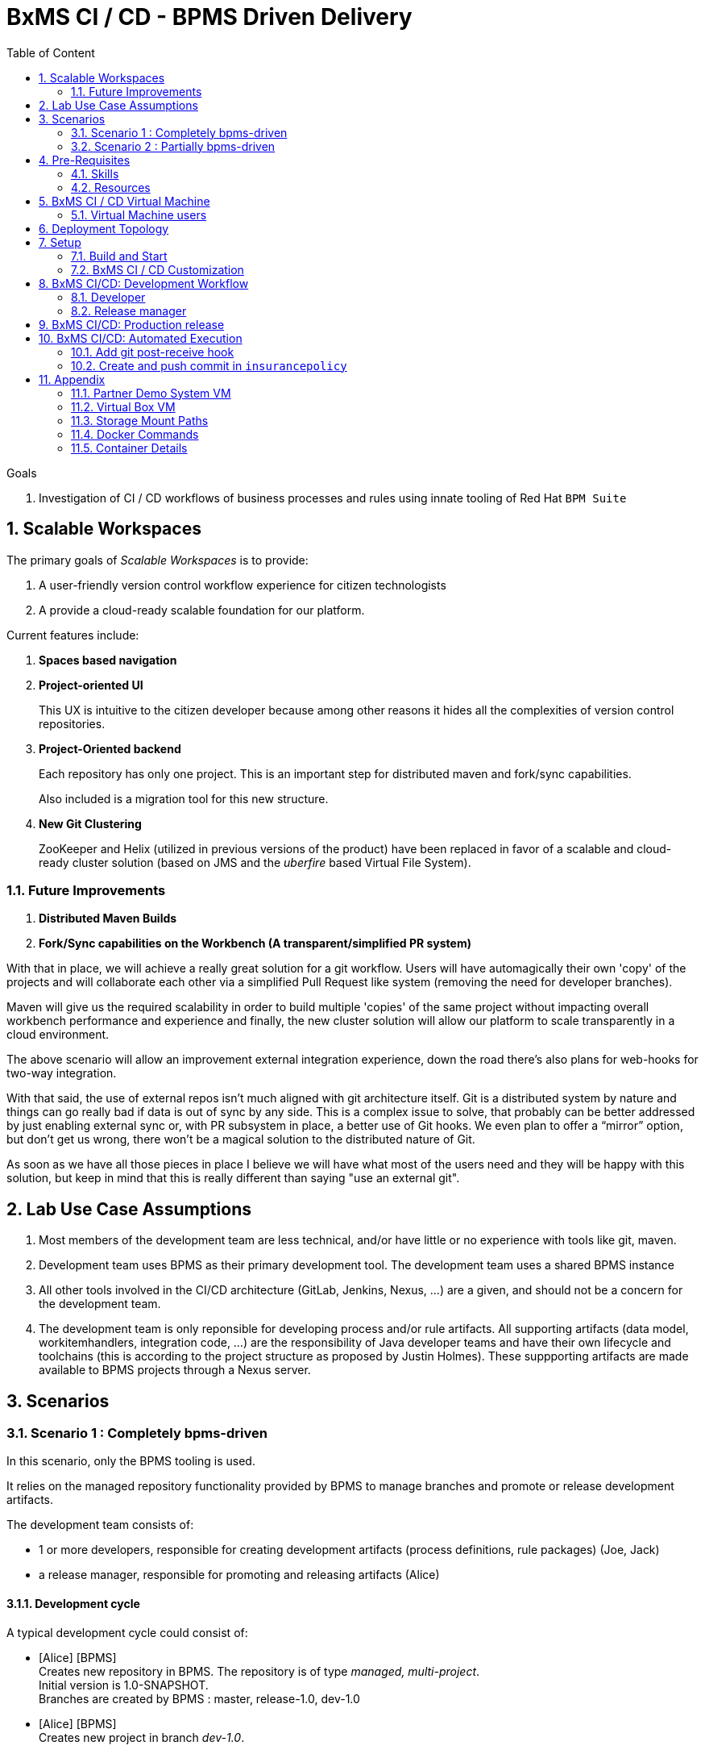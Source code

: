 :noaudio:
:title: BxMS CI / CD - BPMS Driven Delivery
:sectanchors:
:toc: macro
:toclevels: 2
:toc-title: Table of Content
:jenkins: https://wiki.jenkins-ci.org/display/JENKINS/Use+Jenkins[Jenkins]
:docker: https://docs.docker.com/[Docker]
:gitlab: http://doc.gitlab.com/ce/[Git Lab]
:bxmscicdvm: http://brokern[BxMS CI CD virtual machine]
:virtualbox: link:https://www.virtualbox.org/wiki/Downloads[Virtual Box]
:gitignore_template: link:https://gist.github.com/jbride/e578ebafe754fd2d0072[.gitignore template]
:workflow_plugin: link:https://wiki.jenkins-ci.org/display/JENKINS/Workflow+Plugin[Jenkins Workflow Plugin]
:jenkinsfile: link:https://github.com/gpe-mw-training/insurancepolicy-jenkins-workflow/blob/master/Jenkinsfile[Jenkinsfile]
:versions_maven_plugin: link:http://www.mojohaus.org/versions-maven-plugin/[Versions Maven Plugin]

= {title}

toc::[]

.Goals
. Investigation of CI / CD workflows of business processes and rules using innate tooling of Red Hat `BPM Suite`

:numbered:

== Scalable Workspaces

The primary goals of _Scalable Workspaces_ is to provide:

. A user-friendly version control workflow experience for citizen technologists
. A provide a cloud-ready scalable foundation for our platform.

Current features include:

. *Spaces based navigation*
. *Project-oriented UI*
+
This UX is intuitive to the citizen developer because among other reasons it hides all the complexities of version control repositories.

. *Project-Oriented backend* 
+
Each repository has only one project.
This is an important step for distributed maven and fork/sync capabilities. 
+
Also included is a migration tool for this new structure.

. *New Git Clustering*
+
ZooKeeper and Helix (utilized in previous versions of the product) have been replaced in favor of a scalable and cloud-ready cluster solution (based on JMS and the _uberfire_ based Virtual File System).

=== Future Improvements

. *Distributed Maven Builds*

. *Fork/Sync capabilities on the Workbench (A transparent/simplified PR system)*

With that in place, we will achieve a really great solution for a git workflow. Users will have automagically their own 'copy' of the projects and will collaborate each other via a simplified Pull Request like system (removing the need for developer branches).

Maven will give us the required scalability in order to build multiple 'copies' of the same project without impacting overall workbench performance and experience and finally, the new cluster solution will allow our platform to scale transparently in a cloud environment. 

The above scenario will allow an improvement external integration experience, down the road there’s also plans for web-hooks for two-way integration.

With that said, the use of external repos isn't much aligned with git architecture itself. Git is a distributed system by nature and things can go really bad if data is out of sync by any side. This is a complex issue to solve, that probably can be better addressed by just enabling external sync or, with PR subsystem in place, a better use of Git hooks. We even plan to offer a “mirror” option, but don’t get us wrong, there won’t be a magical solution to the distributed nature of Git.

As soon as we have all those pieces in place I believe we will have what most of the users need and they will be happy with this solution, but keep in mind that this is really different than saying "use an external git".

== Lab Use Case Assumptions

. Most members of the development team are less technical, and/or have little or no experience with tools like git, maven.
. Development team uses BPMS as their primary development tool. The development team uses a shared BPMS instance
. All other tools involved in the CI/CD architecture (GitLab, Jenkins, Nexus, ...) are a given, and should not be a concern for the development team.
. The development team is only reponsible for developing process and/or rule artifacts. All supporting artifacts (data model, workitemhandlers, integration code, ...) are the responsibility of Java developer teams and have their own lifecycle and toolchains (this is according to the project structure as proposed by Justin Holmes). These suppporting artifacts are made available to BPMS projects through a Nexus server.

== Scenarios

=== Scenario 1 : Completely bpms-driven

In this scenario, only the BPMS tooling is used.

It relies on the managed repository functionality provided by BPMS to manage branches and promote or release development artifacts.

The development team consists of:

* 1 or more developers, responsible for creating development artifacts (process definitions, rule packages) (Joe, Jack)
* a release manager, responsible for promoting and releasing artifacts (Alice)

==== Development cycle

A typical development cycle could consist of:

* [Alice] [BPMS] +
Creates new repository in BPMS. The repository is of type _managed, multi-project_. +
Initial version is 1.0-SNAPSHOT. +
Branches are created by BPMS : master, release-1.0, dev-1.0

* [Alice] [BPMS] +
Creates new project in branch _dev-1.0_.

* [Joe] [BPMS] +
Does development in branch _dev-1.0_. +
When the result is satisfactory, starts the _promote_ workflow. +
The _promote_ workflow creates a user task for selection of artifacts to promote. +
Joe claims the task, sel
ects the artifacts, marks the task as _Requires review_. +
Joe completes the task. +
The _promote_ workflow creates a new human task for review.

* [Alice] [BPMS] +
Claims the _review_ task. +
Alice accepts the promotion request, and completes the task. +
Note: if Alice rejects the promotion request, the _promotion_ workflow loops back to the selecton task.
The _promote_ workflow advances the _release-1.0_ branch to the latest commit of the _dev-1.0_ that touches artifacts selected for promotion. +
Note : this is not cherry-picking or a merge. The HEAD of the _release-1.0_ branch is forcefully set to the selected commit of the _dev-1.0_ branch.

* [Alice,Joe] [BPMS] +
More iterations of the develop-promote workflow.

* [Alice] [BPMS] +
When the codebase is deemed ready for release, Alice starts the _release_ workflow. +
The _release_ workflow bumps the version of the _release-1.0_ branch to `1.0`. +
Alice launches the _configure_ workflow to create `dev-1.1` and `release-1.1` branches, using `dev-1.0` as starting point. +
Alice bumps the version in the project pom files to `1.1-SNAPSHOT` in the _dev-1.1_ branch.

* [Joe] [BPMS] +
Continues development in branch _dev-1.1_.


==== Integration with CI/CD pipeline

Possible integration points:

* Use support for _post-commit_ hooks in BPMS to synchronize the BPMS repo with the Gitlab repo. Jenkins pipeline triggered by web-hook in GitLab, or by polling job in Jenkins. +
The Jenkins pipeline is only triggered on changes in release branches.
* Use support for _post-commit_ hooks in BPMS to signal Jenkins directly.
* Use Jenkins polling job to react on commits in the BPMS git repo.

==== Discussion

* The built-in promote workflow is not merging or cherry-picking branches, but resets the head of the release branch. As such it is not possible to isolate commits. This becomes particularly problematic when there are several developers working on the same repository (even when working on different projects within the same repo). +
One way to overcome this, is to limit code promotion to a 'freeze the world' situation. All developers work on the dev branch. When the code is deemed ready to be promoted, no more changes to the development branch are allowed. The current state of the dev branch is promoted, build pipeline is triggered etc... Development is limited to stabilizing the release (fix issues in dev branch, promote fixes). Once the release is stabilized, development can be resumed.
* Initial testing of artifacts by the developer. This usually involves building and deploying the kjar. When several developers are working on the same project, unstable commits of one developer can prevent building and deploying by another developer. Also, to redeploy a kjar, it must first be undeployed. So developers cannot independently test their code. +
Workaround : have some BPMS instances running for testing purposes. When doing 'build and deploy', the developer can choose to deploy to one of the test instances.
* Git workflow : the proposed workflow is simplistic, as it only uses dev and release branches. A release can only be done from a release branch, but there is no merge to master. In most accepted git worklows, master corresponds to what is in production.
* CI/CD pipeline integration: BPMS post-commit hooks are fired for every commit (which in BPMS corresponds to every save operation), which makes it hard to use as trigger for a build pipeline, as it could easily flood the Jenkins system. +
Moreover, the _promote_ workflow does not involve commits to the git repo, so promotion of code would not trigger a build pipeline. +
A better approach is to have Jenkins poll the git repo for changes in the release branch (needs to be tested).

==== Conclusion

Relying on the built-in functionalities of BPMS for code promotion and release management might work in the simplest of scenarios, with only one developer working on a repo at any moment in time. +
On bigger teams, the limitations imposed on testing, code promotion, release cycle etc hampers efficiency.


=== Scenario 2 : Partially bpms-driven

In this scenario, a combination of BPMS tooling  and git command line tooling is used. It relies on the managed repository functionality provided by BPMS, but does not use the built-in functionalities to manage branches and promote or release development artifacts.

In this scenario, the developers work exclusively in BPMS. The release manager however, relies on git tooling (comand line, graphical tool) for managing code promotions and releases. +
So while the developers are not exposed to git internals, the release manager needs appropriate git skills.

The development team consists of:

* 1 or more developers, responsible for creating development artifacts (process definitions, rule packages) (Joe, Jack)
* a release manager, responsible for promoting and releasing artifacts (Alice)

==== Development cycle

A typical development cycle could consist of:

* [Alice] [BPMS] +
Creates new repository in BPMS. The repository is of type _managed, multi-project_. +
Initial version is 1.0-SNAPSHOT. +
Branches are not automatically created by BPMS +
Version master branch : 1.0-SNAPSHOT.

* [Alice] [Local] +
Clones repository from BPMS. +
Creates branches _dev_, _release-1.0_. +
Sets version of release branch to 1.0-rc-SNAPSHOT. +
Pushes _dev_, _release_ branches to BPMS. +
Pushes repository to central repository (GitLab).

* [Alice] [BPMS] +
Creates new project in branch _dev_.

* [Joe] [BPMS] +
Does development in branch _dev_. +
When the result is satisfactory, starts the _promote_ workflow. +
The _promote_ workflow creates a user task for selection of artifacts to promote. +
Joe claims the task, selects the artifacts, marks the task as _Requires review_. +
Joe completes the task. +
The _promote_ workflow creates a new human task for review.

* [Alice] [BPMS] +
Claims the _review_ task. +
Alice accepts the promotion request, but does not complete the task. Instead she aborts the process instance. +

* [Alice] [Local] +
Alice cherry picks (or merges if possible) the commits to be promoted from the _dev_ to the _release_ branch. +
The _release_ branch is pushed to BPMS, and to the central Git repository. +
The changes on the release branch in the central Git repository trigger a build pipeline on Jenkins.

* [Alice,Joe,Jack] [BPMS] +
More iterations of the develop-promote workflow.

* [Alice] [Local] +
When the codebase in the _release_ branch is deemed ready for production, Alice merges the _release_ branch to _master_. +
Bumps the version of the _master_ branch to 1.0. +
Bumps the version of the _dev_ branch to 1.1-SNAPSHOT +
Note: the maven version plugin can be used  to help with version management. There are also more specialized maven plugins for support of GitFlow-like branching and versioning strategies.
Creates a new _release-1.1_ branch with version 1.1-rc-SNAPSHOT +
Pushes the _master_ branch to the central repository. This triggers a build pipeline on Jenkins. +
Pushes the _dev_, _release-1.1_ and _master_ to BPMS.
If the _master_ branch build pipeline and subsequent tests are successful, the branch is tagged for production. The _release-1.0_ branch is no longer used from that point on.

* [Joe,Jack] [BPMS] +
Continue development on the _dev_ branch,
Code is promoted to _release-1.1_ when appropriate.

==== Integration with CI/CD pipeline

* Jenkins is integrated with the central Git repository through web hooks on the repository side, or through a polling job in Jenkins.
* The Jenkins pipeline is triggered by changes in _release-x.x_ and _master_ branches, which are in a deployable state.

==== Discussion

* Usage of a shared version of BPMS makes testing by the developer harder. This does not change compared to the first scenario.
* The git branching strategy and version management is more close to generally accepted workflows like GitFlow. Ongoing development is happening in a development branch. Release branches are shortlived branches that contain the code for the next release. The master branch reflects what is deployed in production.

==== Conclusion

Combining development in BPMS with code promotion and release supported by specialized tools (git command line, maven plugins) allows to shield less technical developers from git and maven, while still allowing for an acceptable release and version management.
The fact that there might be several developers working on the same BPMS repository is less problematic than in the first scenario, as the promotion to the release branch can be done by cherry-picking. But it should be noted that cherry-picking is in general more error-prone than merging branches. However, merging would require that individual developers can isolate their ongoing work in feature branches. In the current state of the BPMS tooling this approach cannot be achieved without the developer being skilled with git skills and tooling.

== Pre-Requisites

=== Skills
. Experience developing and deploying applications in Red Hat's `BPM Suite` product.
. Experience with {jenkins}.
. Experience with {docker}.
+
This lab exercise makes use of Docker.
All of the components (ie:  Jenkins, BPM Suite, GitLab, Nexus ) of the solution are wrapped and deployed within Docker containers.
`Docker-compose` is used to orchestrate the start-up and shut-down of the containers.

=== Resources
The resource requirements to run this lab are extensive.
Many operating system processes will be spawn.
Please ensure that your host lab environment (ie:  local workstation or cloud environment) meets these minimum requirements:

. 10 GB RAM
. 4 CPUs (64 bit)
. 25 GB disk space
. 64-bit {virtualbox} (optional if running the lab in your local workstation)

[[vm]]
== BxMS CI / CD Virtual Machine
In order to quickly get you productive with this lab, a virtual machine (pre-installed with all of the needed components) is provided.

The virtual machine that complements this lab is provided in two forms:

. `Red Hat Partner Demo System`
+
More information about acquiring a cloud based lab environment can be found in the appendix: <<pdsvm>>
. `Virtual Box`
+
More information about executing this lab in your local environment via Virtual Box can be found in the appendix: <<vbvm>>

These lab instructions assume you are making use of this virtual machine (either in the cloud or locally in Virtual Box).

=== Virtual Machine users
The following table lists the operating system users pre-configured on the virtual machine that compliments these lab instructions:

[width="100%",cols="1,2,4",options="header"]
|==============================================
|userId|password|notes
|jboss|jb0ssredhat!|Used for most operations in this lab instruction
|root|jb0ssredhat!|OS admin privledges
|==============================================

== Deployment Topology
The following diagram depicts the deployment topology of the components that make up this lab:


== Setup
This section of the lab assumes that :

. You have shell access to the <<vm>> that compliments these lab instructions.
. You are logged in as the `jboss` operating system user.

NOTE: For the purposes of this documentation, the name _$REF_ARCH_HOME_ refers to the root directory of this project in your lab environment(ie: `$HOME/bxms_ci_cd` ).

=== Build and Start

==== *BxMS CI / CD* project
A clone of this project is already available on the <<vm>> in the `jboss` operating system user's home directory: `$HOME/bxms_ci_cd`.

[blue]#*This section can be skipped if using the <<vm>>.*#

If not using the `bxmscicd` virtual machine, this project can be cloned as follows:

. cd $HOME
. Execute:
+
-----
git clone https://github.com/jboss-gpe-ref-archs/bxms_ci_cd.git
-----

==== Build images

The <<vm>> already includes all of the needed Docker images to support this project.

[blue]#*This section can be skipped if using the `bxmscicd` virtual machine.*#

If not using the `bxmscicd` virtual machine, this project can be built as follows:

. Change directories into the folder where the source code to the project's images reside:
+
-----
cd $REF_ARCH_HOME/02_jenkins_cd/docker/
-----
. Review the details of the project's build script:
+
-----
vi project_build.sh
-----
. Build BxMS CI / CD images
+
-----
./project_build.sh
-----


==== BxMS Storage image
The majority of the Docker components that make up this lab exercise need persistent storage.
This persistent storage is provided by creating and mounting an additional Docker image called: `bxmscicd-storage`.

===== Start-up
Execute as follows:

. Change directories into the folder where the source code to the project's images reside:
+
-----
cd $REF_ARCH_HOME/02_jenkins_cd/docker/
-----
. Start bxmscicd-storage container
+
-----
docker run -d --name=bxmscicd_storage bxmscicd-storage
-----
+
NOTE: After start-up, the `status` of the `bxmscicd-storage` container will be `Exited`.
This is normal behavior as the container does not run an operating system process and is only used to attach to other running containers.

===== Mount Paths
Persistent storage can be viewed on the host operating system.
The ability to view files in persistent storage will come in handy if/when troubleshooting the various components that make up this reference architecture.

More information (for reference purposes) can be found in the <<mountpaths>> section of the Appendix.

==== BxMS CI / CD images: startup
It's now time to start-up the components that make up this lab.

. If not already there, change directories to where the project's image source code resides:
+
-----
cd $REF_ARCH_HOME/02_jenkins_cd/docker/
-----
. Create and start `bxmscicd` containers from previously built images:
+
-----
docker-compose -p bpmscd up -d
-----

As a reference, generic docker life-cycle commands to control these newly spun-up containers can be found in the appendix: <<docker_commands>>

=== BxMS CI / CD Customization
Now that all components that make up this lab are running, its now time to make some environment specific customizations to the BxMS CI / CD components.

In order to gain access to the various components referenced in this section of the lab, please refer to the <<container_details>> section of the appendix.

==== Nexus: Configure `Public` Maven repo
Ensure that Nexus is configured such that its `Public Repositories` serves as a reverse proxy to all public Red Hat JBoss Maven repositories.

. As per the <<webcontainerdetails>> section of the appendix, log in as the `admin` user to the `Nexus` container.
. Navigate to: `Repositories -> Public Repositories -> Configuration`.
. Ensure that the set of `Ordered Group Repositories` includes the following:
.. *Releases*
.. *Central*
.. *JBoss Enterprise*
.. *JBoss Public*
.. *JBoss Public Snapshots*
.. *Snapshots*
+
image::images/nexus_public.png[width="70%"]
. Click the `Save` button at the bottom of the page.

You have finished configuring `Nexus`.

==== GitLab: `alice` user

In this lab exercise, `alice` is the release manager of the development team, which for the rest consists mainly of process and rule developers with little of no knowledge of tools like version control or build and deployment servers. `joe` and his colleagues work directly on a shared BPMS instance. It is the responsibility of `alice` to synch their work with the version control system, in our case `GitLab`.

===== Create `alice`
. As per the <<webcontainerdetails>> section of the appendix, log in as the `root` user to the `bpmscd_gitlab_*` web application.
+
NOTE:  You will be prompted to change the `root` user's password immediately after the first login.
So as to be consistent with most of the passwords used in this lab, its recommended that the Gitlab root user's password be changed to: `jb0ssredhat!`.

. Create a new user `alice`
.. From the top tool-bar, click the `Admin area` icon and navigate to `Users`
.. Click the green `New user` button.  Populate the form as follows:
... *Name*:  alice
... *username*: alice
... *Email*: provide any email (this email is never ued in this lab)
.. At the bottom of the form, click the green `Create user` button.
.. Typically, a new user confirmation email would have been sent out to: `alice`.
+
This email would allow `alice` to create a new password.
+
For the purposes of this lab, the `GitLab` container is not configured to send emails.
Subsequently, `alice's` password will need to be set via the `GitLab` administrative panel.

... In the `Admin area` of GitLab, navigate to: `Users -> alice -> Edit`
+
image::images/alice_password.png[]
... Set a new password (ie: `jb0ssredhat!`) for `alice` and click the `Save changes` button at the bottom.

===== Assign `alice` to a group
. Create a group: `acme-insurance`
.. While still in the `Admin area`, click `Groups`
.. Click the green `New Group` button. Populate the form as follows:
... *Group name*: acme-insurance
.. At the bottom of the form, click the green `Create group` button.
.. Make the `alice` user an `Owner` of the new `acme-insurance` group:
+
image::images/alice_acme_group.png[]

==== GitLab: `jenkins` user
Similar to previous, create a new user in GitLab called: `jenkins`.
Assign the `jenkins` user to the group: `acme-insurance`.

The `acme-insurance` group should now include the following members:

image::images/gitlab_members_1.png[]

This `jenkins` user in `gitlab` will allow the `jenkins` component of this lab to automatically pull the latest changes pushed by developers such as `alice`.

==== GitLab: Public ssh keys for `alice` and `jenkins`
The `ssh` protocol is used to push and pull code to/from the git repositories in `GitLab`.

In this section of the lab, public ssh keys will be registered with the newly created `alice` and `jenkins` users in GitLab.

NOTE: SSH key pairs for both `alice` and `jenkins` have already been generated in the <<vm>>.
These SSH key pairs are located at: `home/jboss/.ssh`.

Execute the following for both `alice` and `jenkins`.

. Log out of `Gitlab` and log back in as the newly created user (`alice` and `jenkins`).
. In the top toolbar of `gitlab`, navigate to: `Profile Settings -> ssh keys`
. Click the green `Add SSH Key` button
. In a terminal window execute, `cat $HOME/.ssh/id_alice.pub`, as the `jboss` operating system user:
+
-----
$ cat $HOME/.ssh/id_alice.pub
ssh-rsa AAAAB3NzaC1yc2EAAAADAQABAAABAQDB+ZjbhwaOX5nN606CAjPP3GNLNc5Bd8ZTmjmRB5Oz7LXLorZaar26gPM7kPgJmk7JYpsabCmQ6GHUO5BxBmR2ZZE7uwxmqEaOPAKJakerfIAxI7Gh1DcPtKjq+TmOWoBJBzKVKsw/9fwCwGth5aMynH46TcP2kl9rSEH/zaWV6Zx8Iw0Wx683F1KZ9tNR57/lPlrfn4EYDPPY5qXQC2ThPLetORQ9Dcw7JFYcLAblcTfFNnX1DyusaqcN8WMcDCCl99o1BHMu/yOaUpX/B5VKdNQzq8+dovs/1LW0Ey2qZXkZKpO8wRbKd2GK4IBEAD+lvDtRJnJA0ggT+hpdBSar jboss@rhel7
-----
. Copy and paste the entire public key into the `key` text box in the `GitLab` form.
+
image::images/key_gitlab.png[]
. Press the green `Add Key` button at the bottom of the form.
. Repeat the above for the `jenkins` user.
+
Note that the public key for the `jenkins` user is located at: `$HOME/.ssh/id_jenkins.pub`.

===== GitLab: `insurancepolicy` git repo
In this lab, all developers are collaborating in a shared BPMS instance, on a BPMS internal git repository called: `insurancepolicy`.

However, in accordance to organisation policies, all code needs to be versioned controlled in a central git repository in `GitLab`. It is the responsibility of `Alice` to ensure that the BPMS internal git repository and the central repository are kept in sync (we might also explore ways to have this process automated)

In this section, the `insurancepolicy` git repository will be created:

. As any user (`alice`, `jenkins` or `root` ..... since they are all members of the same group: `acme-insurance`), click the `New Project` button in the top toolbar of `GitLab`.
. Populate the form as follows:
.. *Project name*: `insurancepolicy`
.. *Namespace:* `acme-insurance`
.. *Visibility Level:* `Public`
+
image::images/gitlab_create_project.png[]
. Click the green `Create project` at the bottom of the form.

Congratulations!  You have completed with configuration of GitLab.

==== BPM Suite: `insurancepolicy` repo and project

A new repository and project need to be created in BPMS.

. As per the <<webcontainerdetails>> section of the appendix, log in as the `alice` user to the `business-central` web application of your `bpmscd_bpms-design-*` container.
. In the `Administrative` workbench, create a new `Organizational Unit` of: `acme` with a `Default GroupID` of `acme`.
. In the `Administrative` workbench, create a new git repository called `insurancepolicy`. In the `Repositories` menu, choose `new repository`. In the dialog box, fill in `insurancepolicy` as the name of the repository. +
Set the `Organizational Unit` of the new `insurancepolicy` repo to: `acme`. +
Make sure to check the `Managed Repository` checkbox. This option will give us the needed support for branches in BPMS. +
Click `Next`.
+
image::images/bpms_create_managed_repo.png[]

. On the next screen, select `Multi_project Repository`. +
Uncheck the `Automatically Configure Branches` checkbox. We'll configure the branching structure for our project later on. +
Keep the suggested value for `Name`, `Group` and `Artifact`. +
Set the `Version` to *1.0-SNAPSHOT*.
+
image::images/bpms_create_managed_repo_2a.png[]
+
image::images/bpms_create_managed_repo_2b.png[]
+
Click `Finish`.

. Make note of the ssh URL to the new `insurancepolicy` git repo :
+
image::images/ssh_url.png[]
+
NOTE: Pay particular attention to the ip address of the `bpmscd_bpms-design` container provided in this URL.
It will be used in subsequent sections of this lab.

. Switch to the `Project Authoring` section of BPM Suite, and in the `New Item` menu, click `Project`. +
In the dialog box, fill in *policyquote* as project name. +
+
image::images/new_project_policyquote.png[]
+
Review the `New Project` screen, and click `Finish`.

==== Local filesystem: `insurancepolicy` repo

As mentioned in the previous chapter, all developers will work on a shared instance of BPMS. As part of her role as release manager, `Alice` needs to synch the internal BPMS repo with the central Git repository hosted on GitLab. To do so, she will need to clone the BPMS repo to her local file system, and push from the local file system to the GitLab repo. As part of the initial setup of the project, she also needs to define the git branch structure.

. In the host operating system, open a terminal window, ensure that the `jboss` operating system user is being used and in the user's $HOME directory, clone the `insurancepolicy` repository.
+
-----
git clone ssh://alice@172.17.0.64:8001/insurancepolicy
-----
+
When prompted, provide the password of the pre-configured `alice` user of BPM Suite (which is: `jb0ssredhat!` )

. `cd` to `$HOME/insurancepolicy`
. Rename the 'origin' remote reference pointing to the git repo of `bpmscd_bpms-design-*` to `bpms`:
+
-----
$ git remote -v
origin	ssh://alice@172.17.0.64:8001/insurancepolicy (fetch)
origin	ssh://alice@172.17.0.64:8001/insurancepolicy (push)


$ git remote rename origin bpms
-----
+
NOTE: The ip address to your `bpmscd_bpms-design-*` container will mostly likely be different than this example above.

. Create `origin` remote pointing to `gitlab` URL. +
Execute:
+
----
$ git remote add origin ssh://git@localhost:10022/acme-insurance/insurancepolicy.git

$ git remote -v
bpms	ssh://172.17.0.42:8001/insurancepolicy (fetch)
bpms	ssh://172.17.0.42:8001/insurancepolicy (push)
origin	ssh://git@localhost:10022/acme-insurance/insurancepolicy.git (fetch)
origin	ssh://git@localhost:10022/acme-insurance/insurancepolicy.git (push)
----

. Now `alice` needs to create the git branch structure to support the development workflow. +
As discussed above, developers work on a developer branch. When development artifacts are in a good enough shape to be included in a release, the code is promoted to a release branch. When the codebase in the release branch is ready for production, it is merged into the master branch. In summary:
** `dev` branch : ongoing developement work.
** `release-x.y` branch : holds the codebased for the next release, with version x.y.
** `master` : reflects what is running in production.

. Create the branch structure on the local filesystem:
.. In a terminal, navigate to `$HOME/insurancepolicy`.
.. Create the dev and release branch:
+
----
$ git branch dev
$ git branch release-1.0
----
+
.. Using the {versions_maven_plugin}, set the maven version in the release branch to `1.0-rc-SNAPSHOT`. This is to be able to differentiate release candidate builds from SNAPSHOT development builds.
+
----
$ git checkout release-1.0
Switched to branch 'release-1.0'

$ mvn versions:set -DnewVersion=1.0-rc-SNAPSHOT -DgenerateBackupPoms=false

$ git add --all
$ git commit -m "setting version of release-1.0 branch"
----
+
.. Push the `dev` and `release-1.0` branches to bpms:
+
----
$ git push bpms release-1.0
$ git push bpms dev
----
+
.. Push the  `master`, `dev` and `release-1.0` branches to bpms:
+
----
$ git push origin master
$ git push origin release-1.0
$ git push origin dev
----
+
.. Using a graphical git tool like `gitk`, review the git project structure at this point:
+
image::images/gitk_repo_structure.png[]

. In GitLab, navigate to the `insurancepolicy` project and verify that the commits exist.
+
image::images/gitlab_verify_commits.png[]

Congratulations! You are done configuring the BPMS-design container and your local `insurancepolicy` git repository.

==== Jenkins

The `Jenkins` container provided as part of this lab is pre-configured a job called: `bpms-cicd`. +
The `bpms-cicd` job leverages the {workflow_plugin} to orchestrate continuous integration and delivery of business process and rules from `Dev` -> `QA` -> `Prod`.

For the purposes of this lab, no additional Jenkins configuration changes are needed.
However, it is important to review and understand the `bpms-cicd` job.
To do, so execute the following:

. As per the <<webcontainerdetails>> section of the appendix, navigate to your `Jenkins` container. (Security is disabled by default).
+
image::images/jenkins_job.png[]
. Click on `bpms-cicd` link and on the left panel of the `Workflow bpms-cicd` page, click `Configure`.
. The `bpms-cicd` Jenkins job itself is actually quite simple.
+
In essence, it delegates all CI/CD logic to the workflow plugins and a custom Groovy script called: {jenkinsfile}.

The {workflow_plugin} allows to describe complex build and deployment pipelines as Groovy scripts, which themselves can be maintained in a SCM (pipeline-as-code). +
Our `bpms-cicd` job leverages one Groovy script for both release as production builds. The script can be found in the `jenkins-workflow-script` folder of this project.

Some things to note:

* The release and production builds are very similar, but not totally the same. +
The release builds stops after deployment to a QA BPM Suite execution server target. +
The production build deploys to a QA instance, and if flagged as ok (by e.g. the QA manager), proceeds to deploy the build artifacts to a production instance of the BPM Suite execution server.
* To make the distinction between the two builds, the `bpms-cicd` job is a parametrized build, taking the git branch name as a parameter. If the branch name to build starts with `release`, a release build is triggered. If the branch name is `master`, a production build is started.
* The branch name is used within the Groovy script together with `if-then-else` Groovy structures to drive the build.
* As an alternative, we could have setup two jobs, one for release and one for production, reusing the same workflow script. We leave this as an exercise for the reader.

The `bpms-cicd` job expects to find the Groovy build script in GitLab, in a project called `insurancepolicy-jenkins-workflow`. +
To set up this project:

. Log into GitLab as user `alice`.
. Create a new project in the `acme-insurance` namespace. Name the project `insurancepolicy-jenkins-workflow`. Make sure the project visibility is `public`.
. Clone the new project on your local filesystem
+
----
$ git clone ssh://git@localhost:10022/acme-insurance/insurancepolicy-jenkins-workflow.git
----
. Copy the `Jenkinsfile` file from the `jenkins-workflow-script` folder of this project to the root of the cloned `insurancepolicy-jenkins-workflow` repo.
. Add, commit and push
+
----
$ git add Jenkinsfile
$ git commit -m "Jenkinsfile"
$ git push origin master
----

== BxMS CI/CD: Development Workflow

With everything set-up, and configuration completed, we can now experience the complete development workflow in action.

=== Developer

. As per the <<webcontainerdetails>> section of the appendix, log in as the `joe` user to the `business-central` web application of your `bpmscd_bpms-design-*` container.
. Navigate to the `Authoring` perspective. In the `Project Explorer` window, make sure that the `dev` branch is selected:
+
image::images/project_explorer_dev_branch.png[]
+
Also, when selecting the `Repository -> Repository structure` menu option, make sure the `dev` branch structure is actually shown.
+
image::images/repository_structure_dev_branch.png[] 

. As an example of ongoing development work, create a simple business process in the `policyquote` project. Save your work.

. The first version of your process definiton is ready, and can be promoted to the release branch.
.. To initiate the promotion process, select `Repository -> Repository structure`. In the `Repository Structure` window, click the `Promote` button.
+
image::images/repository_structure_promote.png[]
+
.. In the dialog window, select `release-0.1` as target branch. Click `OK`.
+
image::images/repository_promote_target_branch.png[]
+
.. The `Promote` action kicked off an instance of a business process containing a human task where `joe` will select the assets for promotion. +
Navigate to `Tasks -> Task list`. +
Select the `Active` filter. You should see one task there, with task name `Select Assets To Promote`. Click the `Claim` button to claim the task.
+
image::images/promote_claim_task.png[]
+
.. In the task form, check the artifacts you want to promote. If `joe` is the only developer working on this project, this probably means all artifacts can be selected. If other developers are also working on the `dev` branch of the project, `joe` will have to select his artifacts from the list. +
Make sure to select the `Mark for review` checkbox.
+
image::images/promote_select_artifacts.png[]
+
.. Click the `Complete` button to complete the task.

The process advances to the next human task, called `Review`. +
Note that this new task also shows up in `joe` task list. This is because both the `Promote` as the `Review` task have the _kiemgmt_ group as potential owner. Both `joe` and `alice` belong to this group. +
However, `joe` should not claim the review task, but rather leave it to `alice`.

While `joe` 's assets are under review, he can continue working on other parts of the project.

=== Release manager

. As per the <<webcontainerdetails>> section of the appendix, log in as `alice` to the `business-central` web application of your `bpmscd_bpms-design-*` container.
. Navigate to the Task list.
. Claim the `Review` task initiated by `joe`. +
The task form lists `joe` 's commits to be reviewed. +
Note that there is no easy way to link these commits to actual project assets, so `alice` will have to clone the dev branch locally and use a git tool like `gitk` to link the commits to projects assets.
. As `alice`, open a terminal and navigate to `$HOME/insurancepolicy` - which is the location of the local clone of the repository.
. Review `joe` 's commits
.. Fetch the BPM Suite repository:
+
----
$ git fetch bpms
----
+
.. Merge the local `dev` branch with the `dev` branch from BPM Suite
+
----
$ git checkout dev
$ git merge bpms/dev
----
+
.. Use the `gitk` tool to correlate `joe` 's commits with project artifacts, and review `joe` 's work. +
If unsatisfactory, the `Promote` workflow can return to `joe` - to do so, in the task form in business central, do not check the `Approved` check box, and complete the task. This will create a new human task to be claimed by `joe`. +
For the sake of this exercise, let's assume the review is positive.

. Promote `joe` 's work to the release branch
.. Check out the `release-1.0` branch:
+
----
$ git checkout release-1.0
----
+
.. Cherry-pick `joe` 's commits. + 
Probably the easiest way to do so is through the `gitk` tool.
Select a commit to promote - if several commits need to be cherry-picked, pick the oldest first. +
Right-click on the commit, and select `Cherry-pick this commit`. +
The changes in the commit are added to the `release-1.0` branch.
+
image::images/cherry-pick_commit.png[]
+
Repeat for all commits in `joe` 's promotion request.

.. Push the `release-1.0` branch to BPM Suite and Gitlab
+
----
$ git push bpms release-1.0
$ git push origin release-1.0
----
+
.. The git repository structure now looks like:
+
image::images/gitk_release.png[]

. Abort the `PromoteAssets` process instance +
As discussed above, the `PromoteAssets` built-in process is not well suited for managing the proper promotion of commits from one branch to another - it does a hard reset of the HEAD pointer of the target branch to the source branch, which is rarely what we really want. +
So `alice`, rather than continuing the `Promote` proces instance after reviewing and accepting `joe` 's commits, needs to abort the process instance.
.. in BPMS (still logged in as `alice`), go to `Process Management -> Process Instances`.
.. In the list of running process instances, locate the instance of the `PromoteAssets` process `alice` is currently working one.
.. Abort the instance by clicking the `Abort` button in the row corresponding to the process instance.

. Kick off a release build in Jenkins. +
For the moment, the `bpms-cicd` build job in Jenkins needs to be manually triggered (we'll fix that later on).
.. In `jenkins`, navigate to the `bpms-cicd` project.
.. In the left panel, click `Build With Parameters`.
.. In the Workflow window, make sure the `branch` parameter is set to value *release-1.0*. +
+
image::images/jenkins_build_parameter.png[]
+
Click `Build`.
.. Notice in the `Build History` panel, a new job is kicked off.
+
image::images/jenkins_build_kickoff.png[]
+
NOTE:  Most likely your job # will be different.
.. Click this latest incomplete job and in the left panel of the job home page, click: `Console Output`.
+
Monitor the log to get a general feel of the various actions executed by the Groovy workflow {jenkinsfile} script.
.. After a while, the workflow job will have completed its build and testing of the `policyquote` BPM project.
+
Subsequently, it will proceed with deployment to `QA`. +
The Groovy script is configured to prompt a human user for acknowledgement of the `QA` deployment. The idea is here that someone, e.g. the _Test Manager_ of the team, flags the build as passed or not depending on manual test results. +
You'll see this prompt at the bottom of the `Console Output` or by noticing in the top left panel of the job the following new link: `Paused for Input`.
+
image::images/paused_for_input.png[]
.. In either case, when prompted for approval to production, click `Proceed`.
+
image::images/paused_for_input_2.png[width="50%"]
.. At this point, the build pipeline is finished.

== BxMS CI/CD: Production release

At a certain point, the code base in the release branch is feature complete and stabilized, and can be promoted to production. +
As the release manager, `alice` will merge the current release branch into the master branch, bump up the maven version number in the `master` branch, and finally push the `master` branch to the central git repo, from where a build pipeline will be kicked off in Jenkins resulting ultimately into an automated deployment into production.

At this point, our git repo structure looks like:

image::images/git_before_merge_master.png[]

. As `alice`, open a terminal and navigate to `$HOME/insurancepolicy` - which is the location of the local clone of the repository.
. Make sure the local copy of the git repository is up-to-date with the central repo on Gitlab - this should normally be the case.
. Check out the `master` branch
+
----
$ git checkout master
----
. Merge the `release-1.0` branch into the `master` branch.
+
----
$ git merge --no-ff release-1.0 
----  
+
Note: the `--no-ff` flag creates a merge commit even when the merge resolves as a fast-forward. This helps to keep an overview of what exactly is being put into a production release.

. Using the {versions_maven_plugin}, set the maven version in the `master` branch to `1.0`.
+
----
$ git checkout master
$ mvn versions:set -DnewVersion=1.0 -DgenerateBackupPoms=false

$ git add --all
$ git commit -m "setting version of master branch to 1.0"
---- 
. Push the `master` branch to the central git repository
+
----
$ git push origin master
----

. Kick off a production build in Jenkins. +
For the moment, the `bpms-cicd` build job in Jenkins needs to be manually triggered (we'll fix that later on).
.. In `jenkins`, navigate to the `bpms-cicd` project.
.. In the left panel, click `Build With Parameters`.
.. In the Workflow window, make sure the `branch` parameter is set to value *master*. +
+
image::images/jenkins_build_parameter_master.png[]
+
Click `Build`.
.. Notice in the `Build History` panel, a new job is kicked off.
+
image::images/jenkins_build_kickoff.png[]
+
NOTE:  Most likely your job # will be different.
.. Click this latest incomplete job and in the left panel of the job home page, click: `Console Output`.
+
Monitor the log to get a general feel of the various actions executed by the Groovy workflow {jenkinsfile} script.
.. After a while, the workflow job will have completed its build and testing of the `policyquote` BPM project.
+
Subsequently, it will proceed with deployment to `QA`. +
The Groovy script is configured to prompt a human user for approval to `production`. The idea is here that someone, e.g. the _Test Manager_ of the team, flags the build as passed or not depending on manual test results. +
If passed, the build pipeline proceeds with deployment to production. +
You'll see this prompt at the bottom of the `Console Output` or by noticing in the top left panel of the job the following new link: `Paused for Input`.
+
image::images/paused_for_input.png[]
.. In either case, when prompted for approval to production, click `Proceed`.
+
image::images/jenkins_proceed.png[width="50%"]
+
The workflow plugin will then push the built `policyquote` artifact to the `RESTful` deployment API of the BPM server in production.

Next, `alice` prepares the environment for the next development iteration. This involves creating a new release branch off the `master` branch, and bumping up the maven version in the `dev` branch.

. As `alice`, open a terminal and navigate to `$HOME/insurancepolicy` - which is the location of the local clone of the repository.
. Branch off the release branch of the next release off master:
+
----
$ git checkout master
$ git checkout -b release-1.1
----
. Using the {versions_maven_plugin}, set the maven version in the `release-1.1` branch to *1.1-rc-SNAPSHOT*.
+
----
$ mvn versions:set -DnewVersion=1.1-rc-SNAPSHOT -DgenerateBackupPoms=false

$ git add --all
$ git commit -m "setting version of release-1.1 branch" 
----
. Push the `release-1.1` branch to BPM Suite
+
----
$ git push bpms release-1.1
---- 
. Bump up the version in the dev branch. Make sure you have the latest from the `dev` branch on BPM Suite, as during the whole release process, developers might have added or modified assets in the `dev` branch:
+
----
$ git fetch bpms
$ git checkout dev
$ git merge bpms/dev
$ mvn versions:set -DnewVersion=1.1-SNAPSHOT -DgenerateBackupPoms=false
$ git add --all
$ git commit -m "setting version of the dev branch"
$ git push bpms dev
----

From this point on, code promotions from the `dev` branch should target the `release-1.1` branch. When the time has come to release into production, the `release-1.1` branch will be merged into `master`. And so on...

== BxMS CI/CD: Automated Execution
An important principle of Continuous Delivery and DevOps is to automate workflow processes as much as possible.

In this final section, a custom git _post-receive_ hook will be added to the `insurancepolicy` repo on GitLab  such that the `bpms_cicd` job in `Jenkins` will be automatically triggered. +
This trigger will occur when a new commit is pushed to the `insurancepolicy` repo of GitLab. +
We cannot leverage a web hook here, as we need to make the distinction between a release build (triggered when pushed to a `release-x.x` branch) and a production build (when pushed to the `master` branch). A webhook does not allow to pass along the name of the branch as a build parameter to Jenkins.

=== Add git post-receive hook

. Determine local Docker ip address of the `bpmscd_jenkins_1` container.
+
This ip address will be used when defining a custom in Gitlab and notifies `Jenkins` of an event.

.. Return to a terminal window in the <<vm>>
.. Execute:
+
----
docker inspect bpmscd_jenkins_1 | grep IPAddress | cut -d '"' -f 4
----
.. Make note of the Docker assigned ip address of the `Jenkins` container.

. Using the instructions in <<mountpaths>>, locate the Source directory of the GitLab container - the one corresponding to `home/git/data`.
. Open a terminal, switch to `root` user, and navigate to the mounted volume.
+
----
# cd /var/lib/docker/volumes/b54ed365d3bf77312d68322858e81bc3a08df4899db285dfb80f77adf0f8e54a/_data
# ls -l
----
+
You should see something like:
+
image::images/gitlab_data_dir.png[]

. Navigate to the root of the `insurancepolicy` git repository
+
----
# cd repositories/acme-insurance/insurancepolicy.git
----

. Create a directory `custom_hooks`, create a file named `post-receive` in that directory, and set the appropriate permissions
+
----
# mkdir custom_hooks
# touch custom_hooks/post-receive
# chown -R 1500:1500 custom_hooks
# chmod 775 custom_hooks/post-receive
----

. Open the `post-receive` file for edit with `vi`, and paste the following contents:
+
----
#!/bin/bash

while read oldrev newrev refname
do
    branch=$(git rev-parse --symbolic --abbrev-ref $refname)
    echo $(date) >> /home/git/data/tmp/test.txt
    if [[ "$branch" == "master" || "$branch" == release* ]]; then
    	curl -X GET http://172.17.0.63:8080/job/bpms-cicd-release/buildWithParameters?branch=${branch}
    fi
done
----
+
Make sure to replace the IP address with the correct IP address of the Jenkins container as determined above.

. Save the `post-receive` file.

=== Create and push commit in `insurancepolicy`

You can now simulate a development cycle as described above. +
You'll notice that whenever `alice` pushes code to the `release-x.y` or the `master` branch in GitLab, a build is automatically triggered in Jenkins.

Congratulations! You have successfully implemented a Continuous Integration and Delivery workflow into the software development lifecycle of your business processes and rules.

== Appendix

[[pdsvm]]
=== Partner Demo System VM

[[vbvm]]
=== Virtual Box VM

[[mountpaths]]
=== Storage Mount Paths
Persistent storage can be viewed on the host operating system.
The ability to view files in persistent storage will come in handy if/when troubleshooting the various components that make up this reference architecture.

. The persistent volumes of all Docker components utilized in this lab can be found on the host operating system at: `/var/lib/docker/volumes`.
To get a general sense of the current contents of this directory, execute the following:
+
-----
sudo tree /var/lib/docker/volumes
-----

. It's likely that the previous command returned a lot of output with no context regarding which files are used by which components of this project.
To understand the mapping between container paths and persistent volumes on the host operating system, execute the following:
.. Identify the mount path(s) utilized in the Docker container of interest:
+
-----
cat $REF_ARCH_HOME/02_jenkins_cd/docker/docker-compose.yml
-----
+
Notice the entries in the `Volumes` section defined in each container.
+
image::images/volumes.png[]
.. Inspect mount paths of container volumes:
+
-----
docker inspect bxmscicd_storage
-----
+
In particular, review the mappings defined in the `Mounts` JSON array.
.. In the `Mounts` JSON array, notice the mappings between the container `destination` and the `Source` directory (on the host file system), ie:
+
image::images/mount_mappings.png[]
.. On the host operating system, view the container's files:
+
-----
ls /var/lib/docker/volumes/b54ed365d3bf77312d68322858e81bc3a08df4899db285dfb80f77adf0f8e54a
-----

[[docker_commands]]
=== Docker Commands

==== View Images
A listing of all of the Docker images supporting this project can be viewed as follows:

-----
docker images
-----

==== View containers

-----
docker ps -a
-----

==== Gain shell access to a running container
.. Using `docker ps -a`, select the name of the container to gain shell access to. ie; `docker_nexus_1`
.. Execute:
+
-----
sudo nsenter -m -u -n -i -p -t `docker inspect --format '{{ .State.Pid }}' docker_nexus_1` /bin/bash
-----

==== Stop all containers
.. If not already there, change directories to where the project’s image source code resides:
+
-----
cd $REF_ARCH_HOME/02_jenkins_cd/docker/
-----
+
-----
docker-compose -p bpmscd stop
-----

==== Delete all stopped containers

-----
docker rm $(docker ps -a -q)
-----

[[container_details]]
=== Container Details

[[webcontainerdetails]]
==== Web Containers Details
The follow table lists details of the various web components used in this lab.

NOTE: Replace `<fqdn>` with the fully qualified domain name of the host operating system where your lab environment resides; ie: `bxmscicd.ose.opentlc.com`.

.Web container details
[width="100%",cols="3,4,4,3",options="header"]
|==============================================
|Container|URL|Server Log|User Credentials (userId / passwd)
|bpmscd_nexus_1|<fqdn>:18080/nexus|/data/logs/nexus.log|admin / admin123
|bpmscd_gitlab_1|<fqdn>:10080|/var/log/gitlab/gitlab/application.log|root / 5iveL!fe
|bpmscd_jenkins_1|<fqdn>:8080||Security not enabled
|bpmscd_bpms-design_1|<fqdn>:28080/business-central|/opt/jboss/bpms/standalone/log/server.log|joe / jb0ssredhat!
|bpmscd_bpms-qa_1|<fqdn>:38080/kie-server/services/rest/server||jbos / jb0ssredhat!
|bpmscd_bpms-prod_1|<fqdn>:48080/kie-server/services/rest/server||jboss / jb0ssredhat!
|==============================================

==== MySQL RDBMS

-----
mysql -h <fqdn> -u jboss -p bpmsdesign
mysql -h <fqdn> -u jboss -p bpmstest
mysql -h <fqdn> -u jboss -p bpmsqa
mysql -h <fqdn> -u jboss -p bpmsprod
-----

Password for all of the above databases is: `jboss`


'''

ifdef::showScript[]

endif::showScript[]
